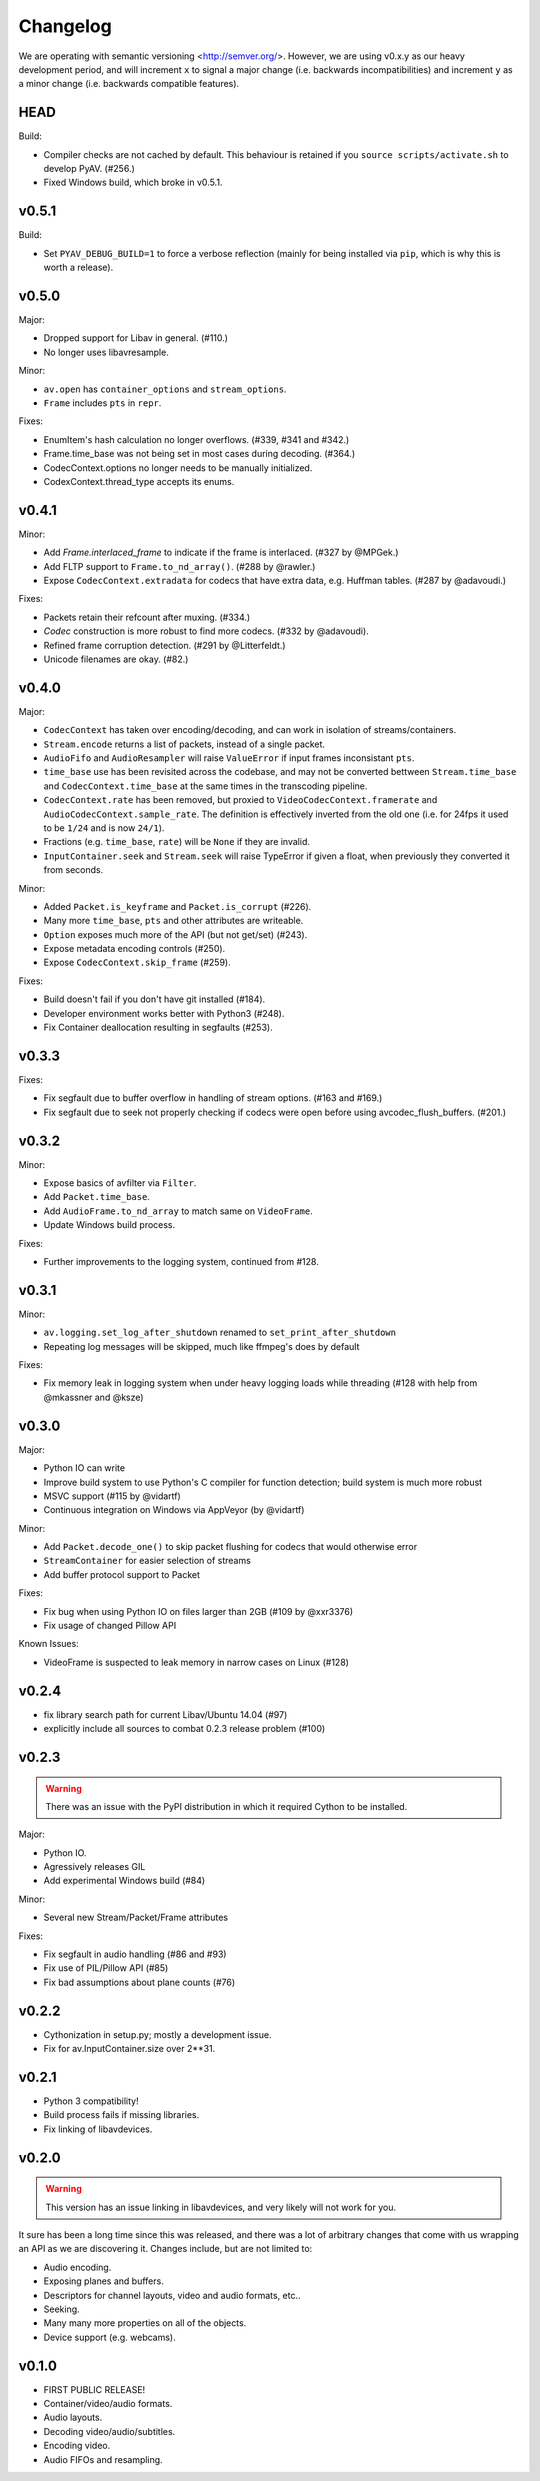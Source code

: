 Changelog
=========

We are operating with semantic versioning <http://semver.org/>. However,
we are using v0.x.y as our heavy development period, and will increment ``x``
to signal a major change (i.e. backwards incompatibilities) and increment
``y`` as a minor change (i.e. backwards compatible features).


HEAD
----

Build:

- Compiler checks are not cached by default. This behaviour is retained if you
  ``source scripts/activate.sh`` to develop PyAV. (#256.)
- Fixed Windows build, which broke in v0.5.1.


v0.5.1
------

Build:

- Set ``PYAV_DEBUG_BUILD=1`` to force a verbose reflection (mainly for being
  installed via ``pip``, which is why this is worth a release).


v0.5.0
------

Major:

- Dropped support for Libav in general. (#110.)
- No longer uses libavresample.

Minor:

- ``av.open`` has ``container_options`` and ``stream_options``.
- ``Frame`` includes ``pts`` in ``repr``.

Fixes:

- EnumItem's hash calculation no longer overflows. (#339, #341 and #342.)
- Frame.time_base was not being set in most cases during decoding. (#364.)
- CodecContext.options no longer needs to be manually initialized.
- CodexContext.thread_type accepts its enums.


v0.4.1
------

Minor:

- Add `Frame.interlaced_frame` to indicate if the frame is interlaced.
  (#327 by @MPGek.)
- Add FLTP support to ``Frame.to_nd_array()``. (#288 by @rawler.)
- Expose ``CodecContext.extradata`` for codecs that have extra data, e.g.
  Huffman tables. (#287 by @adavoudi.)

Fixes:

- Packets retain their refcount after muxing. (#334.)
- `Codec` construction is more robust to find more codecs. (#332 by @adavoudi).
- Refined frame corruption detection. (#291 by @Litterfeldt.)
- Unicode filenames are okay. (#82.)


v0.4.0
------

Major:

- ``CodecContext`` has taken over encoding/decoding, and can work in isolation
  of streams/containers.
- ``Stream.encode`` returns a list of packets, instead of a single packet.
- ``AudioFifo`` and ``AudioResampler`` will raise ``ValueError`` if input frames
  inconsistant ``pts``.
- ``time_base`` use has been revisited across the codebase, and may not be converted
  bettween ``Stream.time_base`` and ``CodecContext.time_base`` at the same times
  in the transcoding pipeline.
- ``CodecContext.rate`` has been removed, but proxied to ``VideoCodecContext.framerate``
  and ``AudioCodecContext.sample_rate``. The definition is effectively inverted from
  the old one (i.e. for 24fps it used to be ``1/24`` and is now ``24/1``).
- Fractions (e.g. ``time_base``, ``rate``) will be ``None`` if they are invalid.
- ``InputContainer.seek`` and ``Stream.seek`` will raise TypeError if given
  a float, when previously they converted it from seconds.

Minor:

- Added ``Packet.is_keyframe`` and ``Packet.is_corrupt`` (#226).
- Many more ``time_base``, ``pts`` and other attributes are writeable.
- ``Option`` exposes much more of the API (but not get/set) (#243).
- Expose metadata encoding controls (#250).
- Expose ``CodecContext.skip_frame`` (#259).

Fixes:

- Build doesn't fail if you don't have git installed (#184).
- Developer environment works better with Python3 (#248).
- Fix Container deallocation resulting in segfaults (#253).


v0.3.3
------

Fixes:

- Fix segfault due to buffer overflow in handling of stream options.
  (#163 and #169.)
- Fix segfault due to seek not properly checking if codecs were open before
  using avcodec_flush_buffers. (#201.)


v0.3.2
------

Minor:

- Expose basics of avfilter via ``Filter``.
- Add ``Packet.time_base``.
- Add ``AudioFrame.to_nd_array`` to match same on ``VideoFrame``.
- Update Windows build process.

Fixes:

- Further improvements to the logging system, continued from #128.


v0.3.1
------

Minor:

- ``av.logging.set_log_after_shutdown`` renamed to ``set_print_after_shutdown``
- Repeating log messages will be skipped, much like ffmpeg's does by default

Fixes:

- Fix memory leak in logging system when under heavy logging loads while
  threading (#128 with help from @mkassner and @ksze)


v0.3.0
------

Major:

- Python IO can write
- Improve build system to use Python's C compiler for function detection;
  build system is much more robust
- MSVC support (#115 by @vidartf)
- Continuous integration on Windows via AppVeyor (by @vidartf)

Minor:

- Add ``Packet.decode_one()`` to skip packet flushing for codecs that would
  otherwise error
- ``StreamContainer`` for easier selection of streams
- Add buffer protocol support to Packet

Fixes:

- Fix bug when using Python IO on files larger than 2GB (#109 by @xxr3376)
- Fix usage of changed Pillow API

Known Issues:

- VideoFrame is suspected to leak memory in narrow cases on Linux (#128)


v0.2.4
------

- fix library search path for current Libav/Ubuntu 14.04 (#97)
- explicitly include all sources to combat 0.2.3 release problem (#100)


v0.2.3
------

.. warning:: There was an issue with the PyPI distribution in which it required
    Cython to be installed.

Major:

- Python IO.
- Agressively releases GIL
- Add experimental Windows build (#84)

Minor:

- Several new Stream/Packet/Frame attributes

Fixes:

- Fix segfault in audio handling (#86 and #93)
- Fix use of PIL/Pillow API (#85)
- Fix bad assumptions about plane counts (#76)


v0.2.2
------

- Cythonization in setup.py; mostly a development issue.
- Fix for av.InputContainer.size over 2**31.


v0.2.1
------

- Python 3 compatibility!
- Build process fails if missing libraries.
- Fix linking of libavdevices.


v0.2.0
------

.. warning:: This version has an issue linking in libavdevices, and very likely
    will not work for you.

It sure has been a long time since this was released, and there was a lot of
arbitrary changes that come with us wrapping an API as we are discovering it.
Changes include, but are not limited to:

- Audio encoding.
- Exposing planes and buffers.
- Descriptors for channel layouts, video and audio formats, etc..
- Seeking.
- Many many more properties on all of the objects.
- Device support (e.g. webcams).


v0.1.0
------

- FIRST PUBLIC RELEASE!
- Container/video/audio formats.
- Audio layouts.
- Decoding video/audio/subtitles.
- Encoding video.
- Audio FIFOs and resampling.
